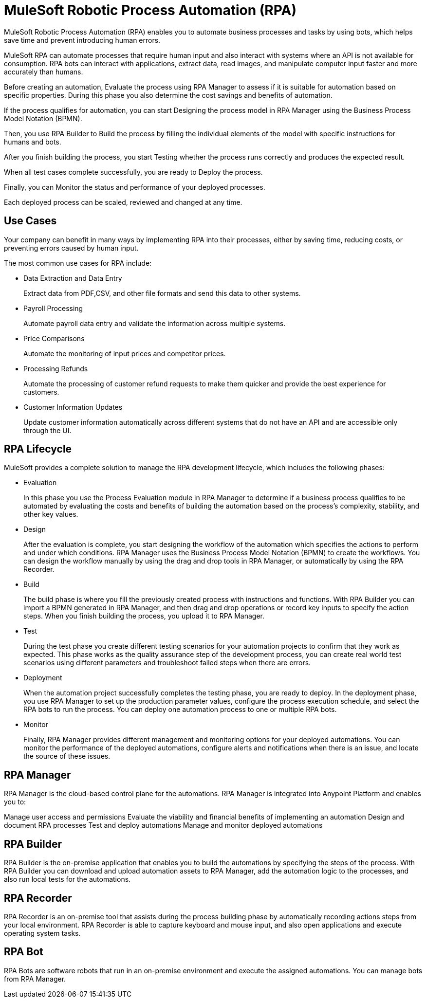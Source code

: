 = MuleSoft Robotic Process Automation (RPA)

//overview, what is ?
//automates manual processes, earns time, solves repetitive tasks
MuleSoft Robotic Process Automation (RPA) enables you to automate business processes and tasks by using bots, which helps save time and prevent introducing human errors.

//bot can interact and open applications, extract data, manipulate the computer input, faster than humans.
MuleSoft RPA can automate processes that require human input and also interact with systems where an API is not available for consumption. RPA bots can interact with applications, extract data, read images, and manipulate computer input faster and more accurately than humans.

Before creating an automation, Evaluate the process using RPA Manager to assess if it is suitable for automation based on specific properties. During this phase you also determine the cost savings and benefits of automation.

If the process qualifies for automation, you can start Designing the process model in RPA Manager using the Business Process Model Notation (BPMN).

Then, you use RPA Builder to Build the process by filling the individual elements of the model with specific instructions for humans and bots.

After you finish building the process, you start Testing whether the process runs correctly and produces the expected result.

When all test cases complete successfully, you are ready to Deploy the process.

Finally, you can Monitor the status and performance of your deployed processes.

Each deployed process can be scaled, reviewed and changed at any time.

//show diagram of how different RPA components interact.



== Use Cases

Your company can benefit in many ways by implementing RPA into their processes, either by saving time, reducing costs, or preventing errors caused by human input.

The most common use cases for RPA include:

* Data Extraction and Data Entry
+
Extract data from PDF,CSV, and other file formats and send this data to other systems.
* Payroll Processing
+
Automate payroll data entry and validate the information across multiple systems.
* Price Comparisons
+
Automate the monitoring of input prices and competitor prices.
* Processing Refunds
+
Automate the processing of customer refund requests to make them quicker and provide the best experience for customers.
* Customer Information Updates
+
Update customer information automatically across different systems that do not have an API and are accessible only through the UI.


//More use cases: https://docs.google.com/presentation/d/1TwW3Y61P3M9rmyllG3WvZTKw30fxmFwrL194RZCywqI/edit#slide=id.gf3428c6201_1_42


== RPA Lifecycle

//more details in this video: https://drive.google.com/drive/folders/1cDwSdOrvCzwsE3JsvHm3HAlxpyyq27Uf
MuleSoft provides a complete solution to manage the RPA development lifecycle, which includes the following phases:

* Evaluation
+
In this phase you use the Process Evaluation module in RPA Manager to determine if a business process qualifies to be automated by evaluating the costs and benefits of building the automation based on the process’s complexity, stability, and other key values.
* Design
+
After the evaluation is complete, you start designing the workflow of the automation which specifies the actions to perform and under which conditions. RPA Manager uses the Business Process Model Notation (BPMN) to create the workflows. You can design the workflow manually by using the drag and drop tools in RPA Manager, or automatically by using the RPA Recorder.
* Build
+
The build phase is where you fill the previously created process with instructions and functions. With RPA Builder you can import a BPMN generated in RPA Manager, and then drag and drop operations or record key inputs to specify the action steps. When you finish building the process, you upload it to RPA Manager.
* Test
+
During the test phase you create different testing scenarios for your automation projects to confirm that they work as expected. This phase works as the quality assurance step of the development process, you can create real world test scenarios using different parameters and troubleshoot failed steps when there are errors.
* Deployment
+
When the automation project successfully completes the testing phase, you are ready to deploy. In the deployment phase, you use RPA Manager to set up the production parameter values, configure the process execution schedule, and select the RPA bots to run the process. You can deploy one automation process to one or multiple RPA bots.
* Monitor
+
Finally, RPA Manager provides different management and monitoring options for your deployed automations. You can monitor the performance of the deployed automations, configure alerts and notifications when there is an issue, and locate the source of these issues.

== RPA Manager

RPA Manager is the cloud-based control plane for the automations. RPA Manager is integrated into Anypoint Platform and enables you to:

Manage user access and permissions
Evaluate the viability and financial benefits of implementing an automation
Design and document RPA processes
Test and deploy automations
Manage and monitor deployed automations

== RPA Builder

RPA Builder is the on-premise application that enables you to build the automations by specifying the steps of the process. With RPA Builder you can download and upload automation assets to RPA Manager, add the automation logic to the processes, and also run local tests for the automations.



== RPA Recorder

RPA Recorder is an on-premise tool that assists during the process building phase by automatically recording actions steps from your local environment. RPA Recorder is able to capture keyboard and mouse input, and also open applications and execute operating system tasks.

== RPA Bot


RPA Bots are software robots that run in an on-premise environment and execute the assigned automations. You can manage bots from RPA Manager.
